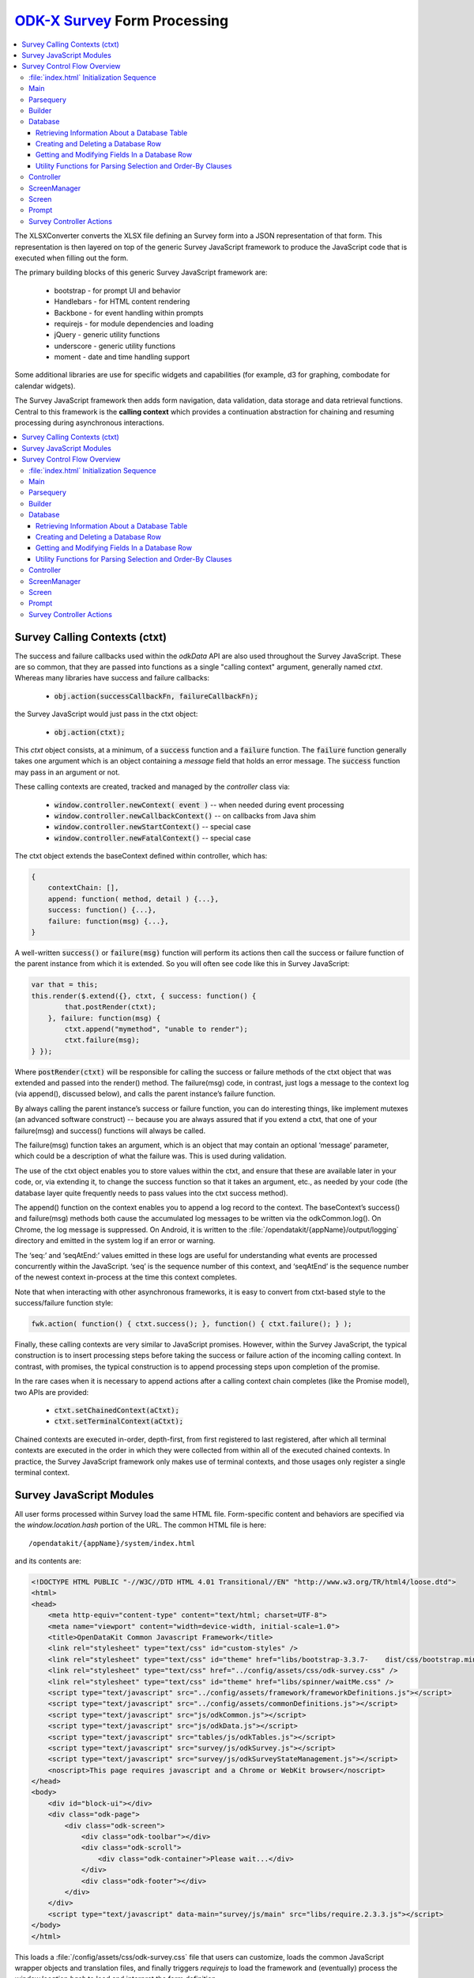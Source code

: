.. spelling:word-list::

  ctxt
  requirejs
  combodate
  baseContext
  msg
  odkCommon
  seqAtEnd
  parsequery
  Parsequery
  tableId
  instanceId
  mdl
  arg
  columnValue
  screenManager
  mutexes

`ODK-X Survey <https://docs.odk-x.org/survey-using/>`_ Form Processing
========================================================================

.. _form-processing:

.. contents:: :local:

The XLSXConverter converts the XLSX file defining an Survey form into a JSON representation of that form. This representation is then layered on top of the generic Survey JavaScript framework to produce the JavaScript code that is executed when filling out the form.

The primary building blocks of this generic Survey JavaScript framework are:

  * bootstrap  - for prompt UI and behavior
  * Handlebars - for HTML content rendering
  * Backbone   - for event handling within prompts
  * requirejs  - for module dependencies and loading
  * jQuery     - generic utility functions
  * underscore - generic utility functions
  * moment     - date and time handling support

Some additional libraries are use for specific widgets and capabilities (for example, d3 for graphing, combodate for calendar widgets).

The Survey JavaScript framework then adds form navigation, data validation, data storage and data retrieval functions. Central to this framework is the **calling context** which provides a continuation abstraction for chaining and resuming processing during asynchronous interactions.

.. contents:: :local:

.. _form-processing-ctxt:

Survey Calling Contexts (ctxt)
---------------------------------------

The success and failure callbacks used within the `odkData` API are also used throughout the Survey JavaScript. These are so common, that they are passed into functions as a single "calling context" argument, generally named `ctxt`. Whereas many libraries have success and failure callbacks:

  * :code:`obj.action(successCallbackFn, failureCallbackFn);`

the Survey JavaScript would just pass in the ctxt object:

  * :code:`obj.action(ctxt);`

This `ctxt` object consists, at a minimum, of a :code:`success` function and a :code:`failure` function. The :code:`failure` function generally takes one argument which is an object containing a `message` field that holds an error message. The :code:`success` function may pass in an argument or not.

These calling contexts are created, tracked and managed by the `controller` class via:

  * :code:`window.controller.newContext( event )`  -- when needed during event processing
  * :code:`window.controller.newCallbackContext()` -- on callbacks from Java shim
  * :code:`window.controller.newStartContext()` -- special case
  * :code:`window.controller.newFatalContext()` -- special case

The ctxt object extends the baseContext defined within controller, which has:

.. code-block:: javascript

    {
    	contextChain: [],
    	append: function( method, detail ) {...},
    	success: function() {...},
    	failure: function(msg) {...},
    }

A well-written :code:`success()` or :code:`failure(msg)` function will perform its actions then call the success or failure function of the parent instance from which it is extended.  So you will often see code like this in Survey JavaScript:

.. code-block:: javascript

    var that = this;
    this.render($.extend({}, ctxt, { success: function() {
            that.postRender(ctxt);
        }, failure: function(msg) {
            ctxt.append("mymethod", "unable to render");
            ctxt.failure(msg);
    } });

Where :code:`postRender(ctxt)` will be responsible for calling the success or failure methods of the ctxt object that was extended and passed into the render() method.  The failure(msg) code, in contrast, just logs a message to the context log (via append(), discussed below), and calls the parent instance’s failure function.

By always calling the parent instance’s success or failure function, you can do interesting things, like implement mutexes (an advanced software construct) -- because you are always assured that if you extend a ctxt, that one of your failure(msg) and success() functions will always be called.

The failure(msg) function takes an argument, which is an object that may contain an optional
‘message’ parameter, which could be a description of what the failure was. This is used during validation.

The use of the ctxt object enables you to store values within the ctxt, and ensure that these are available later in your code, or, via extending it, to change the success function so that it takes an argument, etc., as needed by your code (the database layer quite frequently needs to pass values into the ctxt success method).

The append() function on the context enables you to append a log record to the context. The baseContext’s success() and failure(msg) methods both cause the accumulated log messages to be written via the odkCommon.log(). On Chrome, the log message is suppressed. On Android, it is written to the :file:`/opendatakit/{appName}/output/logging` directory and emitted in the system log if an error or warning.

The ‘seq:’ and ‘seqAtEnd:’ values emitted in these logs are useful for understanding what events are processed concurrently within the JavaScript. ‘seq’ is the sequence number of this context, and ‘seqAtEnd’ is the sequence number of the newest context in-process at the time this context completes.

Note that when interacting with other asynchronous frameworks, it is easy to convert from ctxt-based style to the success/failure function style:

.. code-block:: javascript

    fwk.action( function() { ctxt.success(); }, function() { ctxt.failure(); } );

Finally, these calling contexts are very similar to JavaScript promises. However, within the Survey JavaScript, the typical construction is to insert processing steps before taking the success or failure action of the incoming calling context. In contrast, with promises, the typical construction is to append processing steps upon completion of the promise.

In the rare cases when it is necessary to append actions after a calling context chain completes (like the Promise model), two APIs are provided:

  * :code:`ctxt.setChainedContext(aCtxt);`
  * :code:`ctxt.setTerminalContext(aCtxt);`

Chained contexts are executed in-order, depth-first, from first registered to last registered, after which all terminal contexts are executed in the order in which they were collected from within all of the executed chained contexts. In practice, the Survey JavaScript framework only makes use of terminal contexts, and those usages only register a single terminal context.

.. _form-processing-js-modules:

Survey JavaScript Modules
--------------------------

All user forms processed within Survey load the same HTML file. Form-specific content and behaviors are specified via the `window.location.hash` portion of the URL. The common HTML file is here::

    /opendatakit/{appName}/system/index.html

and its contents are:

.. code-block:: html

    <!DOCTYPE HTML PUBLIC "-//W3C//DTD HTML 4.01 Transitional//EN" "http://www.w3.org/TR/html4/loose.dtd">
    <html>
    <head>
        <meta http-equiv="content-type" content="text/html; charset=UTF-8">
        <meta name="viewport" content="width=device-width, initial-scale=1.0">
        <title>OpenDataKit Common Javascript Framework</title>
        <link rel="stylesheet" type="text/css" id="custom-styles" />
        <link rel="stylesheet" type="text/css" id="theme" href="libs/bootstrap-3.3.7-    dist/css/bootstrap.min.css" />
        <link rel="stylesheet" type="text/css" href="../config/assets/css/odk-survey.css" />
        <link rel="stylesheet" type="text/css" id="theme" href="libs/spinner/waitMe.css" />
    	<script type="text/javascript" src="../config/assets/framework/frameworkDefinitions.js"></script>
    	<script type="text/javascript" src="../config/assets/commonDefinitions.js"></script>
        <script type="text/javascript" src="js/odkCommon.js"></script>
        <script type="text/javascript" src="js/odkData.js"></script>
        <script type="text/javascript" src="tables/js/odkTables.js"></script>
        <script type="text/javascript" src="survey/js/odkSurvey.js"></script>
        <script type="text/javascript" src="survey/js/odkSurveyStateManagement.js"></script>
        <noscript>This page requires javascript and a Chrome or WebKit browser</noscript>
    </head>
    <body>
        <div id="block-ui"></div>
        <div class="odk-page">
            <div class="odk-screen">
                <div class="odk-toolbar"></div>
                <div class="odk-scroll">
                    <div class="odk-container">Please wait...</div>
                </div>
                <div class="odk-footer"></div>
            </div>
        </div>
        <script type="text/javascript" data-main="survey/js/main" src="libs/require.2.3.3.js"></script>
    </body>
    </html>

This loads a :file:`/config/assets/css/odk-survey.css` file that users can customize, loads the common JavaScript wrapper objects and translation files, and finally triggers `requirejs` to load the framework and (eventually) process the `window.location.hash` to load and interpret the form definition.

The `requirejs` module management framework, under the direction of the :file:`/system/survey/js/main.js` configuration and initialization file, loads the JavaScript files used by the Survey form framework.

Listed alphabetically, these are:

  - **builder** - responsible for reading the formDef.json and initializing the controller with the list of prompts in the survey.
  - **controller** - handles the logic for moving from one prompt to the next; this includes pre- and post- actions and performing the validation logic.
  - **database** - Handles the interactions with the `odkData` interface to the database. This also constructs and maintains the in-memory model description holding the form definition and the instance’s data and of the structure of the table in which it is stored.
  - **databaseUtils** - contains utility functions for transforming between the database storage strings and the JavaScript reconstructions in the model.
  - **formulaFunctions** - common functions accessible from the user's JavaScript eval environment (for use within their formulas).
  - **handlebarsHelpers** - Handlebars helper functions for use within handlebars templates. These are invoked via :code:`{{helperFunction arg1}}` or :code:`{{helperFunction arg1 arg2}}` within the handlebars templates.
  - **main** - the `requirejs` configuration and initialization file loaded via :file:`index.html` that guides the JavaScript loading process. It waits for various components to load, cleans up the WebKit URL, and invokes :code:`parsequery.changeUrlHash(ctxt)`.
  - **odkSurvey** - simple wrapper for invoking the various media capture actions exposed by Survey
  - **odkSurveyStateManagement** - this is used only within App Designer to simulate the injected Java interface of the same name.
  - **opendatakit** - a random collection of methods that don't quite belong anywhere. Some of these cache and wrap requests to the `odkCommon` layer.
  - **parsequery** - responsible for parsing the hash fragment and triggering the building of the form, the triggering the initialization of the data table, changing of the viewed page, etc.
  - **prompts** - the core set of prompts defined by the Survey JavaScript framework.  The first of these, `base`, defines the basic operation of a prompt.
  - **promptTypes** - due to the way `requirejs` works, this defines an empty object into which the prompts (above) are inserted.
  - **screenManager** - handles the rendering of a screen, including any please-wait or other in-progress notifications, and the events that initiate actions on that screen (for example, change language, swipe left/right, back/forward button clicks).  Many of those actions invoke methods on the `controller` to complete.  Note that rendering of the prompts within a screen (equivalent to an ODK Collect field-list) are handled within the definition of the screen.
  - **screens** - the core set of screen renderers defined by the Survey JavaScript framework. This includes the templating screen for customized layouts and the standard screen renderer.
  - **screenTypes** - due to the way `requirejs` works, this defines an empty object into which the screens (above) are inserted.

.. _form-processing-control-flow:

Survey Control Flow Overview
--------------------------------

.. _form-processing-control-flow-index:

:file:`index.html` Initialization Sequence
~~~~~~~~~~~~~~~~~~~~~~~~~~~~~~~~~~~~~~~~~~~~~~

The :file:`index.html` file explicitly loads these script files:
  * **frameworkDefinitions.js** - translations for standard Survey buttons and prompts
  * **commonDefinitions.js** - application-wide translations defined by the user
  * **odkCommon.js** - wrapper object for `odkCommonIf` injected Java interface
  * **odkData.js** - wrapper object for `odkDataIf` injected Java interface
  * **odkTables.js** - wrapper object for `odkTablesIf` injected Java interface and convenience methods for Tables navigation actions.
  * **odkSurvey.js** - wrapper object providing convenience methods for media capture interactions.
  * **odkSurveyStateManagement.js** - mock object used only within App Designer to provide functionality equivalent to the injected Java interface by the same name.
  * **require.js** - the requirejs module management library
  * **main.js** - loaded indirectly by requirejs to begin the module-load process

The relatively rapid loading of :file:`index.html` very quickly presents ‘Please wait...’ to the user. This is not internationalized. Once the Survey framework is initialized, this will change to an internationalized prompt (using the `waiting_text` translations), and then be replaced by the requested screen in the form (or first screen of the form) when the form definition is fully processed.

.. _form-processing-control-flow-main:

Main
~~~~~~~~~~~

The :file:`main.js` file declares the interdependencies among the various JavaScript frameworks. It relies on `requirejs` for package dependency management and loading. The code first loads jQuery and an extended regex library (for Unicode strings). Once those are loaded, it then loads additional 3rd party libraries and the main Survey JavaScript framework files via:

.. code-block:: javascript

    require([ 'spinner', 'databaseUtils', 'opendatakit', 'database', 'parsequery',
                            'builder', 'controller', 'd3', 'jqueryCsv', 'combodate'],
      function(...) {...})

Once the ODK-X frameworks has loaded, the body of the function is executed. The body then initializes the parsequery object (needed to avoid circular references):

.. code-block:: javascript

    parsequery.initialize(controller,builder);

And then either triggers a reload to clean up the `window.location` value or initiates the parsing of the :file:`formDef.json` specified in the URL location.hash via:

.. code-block:: javascript

    parsequery.changeUrlHash(ctxt);

.. _form-processing-control-flow-parsequery:

Parsequery
~~~~~~~~~~~~~~~~~~~~~~

`parsequery` has two main entry points. The first:

.. code-block:: javascript

    parsequery.changeUrlHash(ctxt) {
        parsequery._parseParameters(wrappedCtxt);
        // when complete:
        that.controller.registerQueuedActionAvailableListener(ctxt, opendatakit.getRefId());

parses the formDef and calls the controller to initiate the processing of data callbacks from the Java layer.

The second entry point is `_prepAndSwitchUI`, which is called deep within the processing performed inside :code:`changeUrlHash(ctxt)` and also by the `controller` when opening a specific `instanceId` within a form. That entry point assumes that the tableId and formId have not changed from what they currently are.

:code:`parsequery._parseParameters(ctxt)` has the following flow (accomplished with many asynchronous processing steps -- arguments are omitted):

.. code-block:: javascript

    parsequery._parseParameters() {
        if ( !sameForm ) {
            controller.reset( function() {
                // webpage now displays "Please wait..." with translations
                parseQuery._parseFormDefFile();
            });
        } else {
            parseQuery._parseQueryParameterContinuation();
        }
    }

    // called to load the (new) formDef.json
    parseQuery._parseFormDefFile() {
        requirejs( "formDef.json", function() {
            parseQuery._parseQueryParameterContinuation();
        })
    }

    // called to interpret hash parameters after formDef.json loaded
    // If the tableId is changed, load information about the tableId
    // from the database layer so we know what fields are in it.
    // Otherwise, interpret the formDef.json and construct the
    // javascript objects that are used to render that form.
    // And, once the object tree is initialized, call
    // _prepAndSwitchUI() to render the specified screen in that form.
    parseQuery._parseQueryParameterContinuation() {
        if ( !sameTable ) {
            controller.reset( function() {
                // webpage now displays ‘Please wait...’ with translations
                // Load information about the tableId from the database
                // layer so we know what fields are in it.
                database.initializeTables(function() {
                    // parse and construct form objects
                    builder.buildSurvey( function() {
                        // render the specified screen in this form
                        parseQuery._prepAndSwitchUI();
                    });
                });
            });
        } else if ( !sameForm ) {
            controller.reset( function() {
                // webpage now displays ‘Please wait...’ with translations
                // parse and construct form objects
                builder.buildSurvey( function() {
                    // render the specified screen in this form
                    parseQuery._prepAndSwitchUI();
                });
            });
        } else if ( !sameInstance ) {
            controller.reset( function() {
                // webpage now displays ‘Please wait...’ with translations
                // render the specified screen in this form
                parseQuery._prepAndSwitchUI();
            });
        } else {
            // render the specified screen in this form
            parseQuery._prepAndSwitchUI();
        }
    }

    // retrieve and cache information for the instanceId (row)
    // being manipulated (if any) and render the specified screen
    // in the current form
    parseQuery._prepAndSwitchUI() {
        database.initializeInstance( function() {
            controller.startAtScreenPath(ctxt, screenPath);
        });
    }

From this flow, you can see that the rough sequence of flow is:

  #. :code:`controller.reset()` is called to display ‘Please wait...’
  #. :code:`database.initializeTables()` to retrieve metadata about the tableId.
  #. :code:`builder.buildSurvey()` to process the raw formDef.json file.
  #. :code:`database.initializeInstance()` creates the initial (largely empty) row of an instanceId (if it is new) and reads the data for the instanceId from the database (if it is pre-existing), sets the current instance id and populates the mdl with the values for that instance id.
  #. :code:`controller.startAtScreenPath()` is called to direct the Survey JavaScript framework to display the requested screen.
  #. :code:`controller.registerQueuedActionAvailableListener()` is called to initiate the processing of any Java data callbacks (for instance, responses from intents).

.. _form-processing-control-flow-builder:

Builder
~~~~~~~~~~~~~~~~~~~

Builder's only entry point is `buildSurvey`. This attempts to load several well-known files and then processes the :file:`formDef.json`.

It begins by attempting to load (in order)::

    /opendatakit/{appName}
         /config/tables/{tableId}/tableSpecificDefinitions.js
         /config/tables/{tableId}/forms/{formId}/customScreenTypes.js
         /config/tables/{tableId}/forms/{formId}/customPromptTypes.js

The file :file:`tableSpecificDefinitions.js` contains the translations described earlier.

The :file:`customScreenTypes.js` file contains user-defined screen types. These should follow the constructions of the basic screens defined in :file:`/system/survey/js/screens.js` and should be stored as property fields inside the `screenTypes` object.

The :file:`customPromptTypes.js` file contains user-defined prompt types. These should follow the constructions of the basic prompts defined in :file:`/system/survey/js/prompts .js` and should be stored as property fields inside the `promptTypes` object.

The `column_types` field in the `specification` object within the :file:`formDef.json` is a map consisting of column names and their expected column types. This is used to convert ordinary text describing a calculation into JavaScript functions that perform the calculation (via `eval`). For simplicity, these column names are interpreted independent of the sheet within the XLSX file from which the :file:`formDef.json` is constructed. The allowed values for column types is only partially extensible as it must be interpreted and processed within the builder. The valid column types are:

  * function
  * formula
  * formula(arg1[, arg2[,...]])
  * requirejs_path

Columns with the `function` type are expected to contain column values ({columnValue}) that are a text string that can be evaluated as a function definition -- for example, {columnValue} would be something like: :code:`function() { return 3; }`.

The `formula` type and the :code:`formula(...)` type are expected to have {columnValue} be an expression that is the return value of a function. These are wrapped by the builder to construct either

.. code-block:: javascript

    function() { return ({columnValue}); }

or

.. code-block:: javascript

    function(arg1[, arg2[,...]) { return ({columnValue}); }

Function and formula column types have their content evaluated in the context of the methods exposed by `formulaFunctions` to produce JavaScript functions. Because they are evaluated within the `formulaFunctions` context, they only have limited access to the internals of the Survey framework. This intentionally limits their power and the potential for damage that they might otherwise wreak.

The `requirejs_path` type causes builder to prefix the path to the form's directory. This supports referencing custom prompt templates and, potentially, images and other media, that are stored in the form directory.

The default `column_types` map can be extended in the XLSX file by defining a `column_types` sheet with headings that are column names and a single row beneath that defines the column type for that column name.

The default `column_types` map consists of:

.. code-block:: javascript

    {
        _screen_block: 'function',
        condition: 'formula',
        constraint: 'formula',
        required: 'formula',
        calculation: 'formula', // 'assign' prompt and on calculates sheet.
        newRowInitialElementKeyToValueMap: 'formula',
        openRowInitialElementKeyToValueMap: 'formula',
        selectionArgs: 'formula',
        url: 'formula', // external_link prompt
        uri: 'formula', // queries
        callback: 'formula(context)', // queries
        choice_filter: 'formula(choice_item)', // expects "choice_item" context arg.
        templatePath: 'requirejs_path'
    }

Builder uses the `column_types` field in the `specification` object within the :file:`formDef.json` to convert fields (column names) into their appropriate types. This conversion consists of a a full traversal of content from the calculates, settings, choices, queries, and all the survey sheets in the original XLSX file.

Next, for each of the survey sheets, builder creates Backbone instances of the prompt types referenced on those sheets, one instance for each declared prompt. These instances fold the field definitions the user specified in the XLSX file on top of the default values provided by the prompt definitions (and custom prompt definitions), allowing the user to customize the prompt through explicit changes in the XLSX file. These prompt instances are used when rendering the survey.

Lastly, the builder attempts to load::

    /opendatakit/{appName}
         /config/tables/{tableId}/forms/{formId}/customStyles.css

It then attempts to load::

    /opendatakit/{appName}
         /config/tables/{tableId}/forms/{formId}/customTheme.css

Or, if that doesn't exist, it examines the formDef.json to see if there was a `theme` defined on the `settings` sheet of the XLSX file and attempts to load::

    /opendatakit/{appName}
         /config/assets/css/{theme}.css

And, lastly, it examines the formDef.json to see if there was a `font-size` defined on the `settings` sheet of the XLSX file and attempts to set it in the body:

.. code-block:: javascript

    $('body').css("font-size", fontSize.value);

.. _form-processing-control-flow-database:

Database
~~~~~~~~~~~~~~~~~~~~~~

The Survey database layer is a fairly thin wrapper around the `odkData` object. It maintains a cache of all of the field values in the referenced instanceId (row) within the current form. This cache is synchronously referenced and modified within the presentation layer and asynchronously updated via calls to the `odkData` object. In general, these asynchronous writes occur during lose-focus event processing.

Additionally, it maintains a copy of the properties of that table (for example, display name of the table and display names of the fields) and a description of the field types in the database table (the table definition). These are returned via the `odkData` object. This information is used within Survey to enable formulas to refer to field values either via their `elementPath` or via the database column in which they are stored (`elementKey`). A prime example of this is a *geopoint*. If the name of the *geopoint* field is `mylocation` then the individual `latitude`, `longitude`, etc. values are maintained within the cache as individual keys within a `mylocation` object -- you can refer to them naturally as `mylocation.latitude`, `mylocation.longitude`, etc. This is the `elementPath` representation of these fields. However, within the database layer, these are stored as individual columns with column names of `mylocation_latitude`, `mylocation_longitude` etc. That is the `elementKey` representation. A similar transformation occurs for file attachments and any user-defined complex data type (multi-valued prompts). Simple select-multiple prompts, which manipulate arrays of values, have an `elementPath` representation within the cache as a Javascript array of selected values. Within the database layer, their `elementKey` representation is a JSON serialization of this array (in contrast, select-multiple prompts that reference linked tables would not store their selections in the dominant data table but rely upon filter conditions and storing a (foreign) key in the subordinate table, or in an association table, to establish their linkage).

The support this synchronous cache and this data abstraction, the main entry points for this layer can be divided into 4 sections:

  #. :ref:`form-processing-control-flow-database-retrieving`
  #. :ref:`form-processing-control-flow-database-create-row`
  #. :ref:`form-processing-control-flow-database-modify-row`
  #. :ref:`form-processing-control-flow-database-utility`

.. _form-processing-control-flow-database-retrieving:

Retrieving Information About a Database Table
"""""""""""""""""""""""""""""""""""""""""""""""""

Two methods:

  - :code:`initializeTables(ctxt, formDef, tableId, formPath)`
  - :code:`readTableDefinition(ctxt, formDef, tableId, formPath)`

The first is called during the initial loading of the form; the second is used by linked table prompts.

.. _form-processing-control-flow-database-create-row:

Creating and Deleting a Database Row
""""""""""""""""""""""""""""""""""""""

Five methods:

  - :code:`initializeInstance(ctxt, model, formId, instanceId, sameInstance, keyValueMap)`
  - :code:`get_linked_instances(ctxt, dbTableName, selection, selectionArgs, displayElementName, orderBy)`
  - :code:`save_all_changes(ctxt, model, formId, instanceId, asComplete)`
  - :code:`ignore_all_changes(ctxt, model, formId, instanceId)`
  - :code:`delete_checkpoints_and_row(ctxt, model, instanceId)`

The first method, `initializeInstance` is used to initialize the synchronous cache with data values. It takes a boolean, `sameInstance` that is true if this is a reload of values for the current `instanceId` (row). It also takes a map of data changes `keyValueMap` to apply to this instance.

If `sameInstance` is true, this array is ignored.

If `sameInstance` is false and `instanceId` is null (we are not yet editing a row) then any initial values for the form's session variables that are specified in the `keyValueMap` are applied, and any initial values for any of the row's fields are ignored.

If `sameInstance` is false and `instanceId` is not null, the row's values are fetched from the database. If the row does not exist, it is initialized with the default values specified in the form for each of the row's fields, and then those changes are overlaid with the changes specified in the `keyValueMap`. And, finally, any initial values for the form's session variables that are specified within the `keyValueMap` are applied.

The second method, `get_linked_instances` is used by linked table prompts to retrieve rows from other data tables (for example, for linked table prompts).

The remaining methods (`save_all_changes`, `ignore_all_changes` and `delete_checkpoints_and_row`) manage the retention and deletion of the row in the database table.

.. _form-processing-control-flow-database-modify-row:

Getting and Modifying Fields In a Database Row
"""""""""""""""""""""""""""""""""""""""""""""""""

Five methods:

  - :code:`setValueDeferredChange( name, value )`
  - :code:`getDataValue(name)`
  - :code:`getInstanceMetaDataValue(name)`
  - :code:`applyDeferredChanges(ctxt)`
  - :code:`setInstanceMetaData(ctxt, name, value)`

The first 3 of these methods are the standard setters and getters of values. In general, the metadata fields of a row are read-only within Survey JavaScript. For this reason, there is no synchronous setter method for these fields.

The last 2 methods, `applyDeferredChanges` and `setInstanceMetaData`, are used internally within the Survey JavaScript framework to flush the changes in the synchronous cache through to the database via calls to `odkData`. Nearly all manipulation of a row's instance metadata is done within the Java layer. The exception is the changing of the current row's locale, which is effected via the call to `setInstanceMetaData`.

.. _form-processing-control-flow-database-utility:

Utility Functions for Parsing Selection and Order-By Clauses
"""""""""""""""""""""""""""""""""""""""""""""""""""""""""""""""""

Two methods:

  - :code:`convertSelectionString(linkedModel, selection)`
  - :code:`convertOrderByString(linkedModel, order_by)`

These functions examine where clauses and order-by clauses to replace any `elementPath` expressions with `elementKey` values. Because this is not within the database layer, these conversions are not entirely fool-proof.

.. _form-processing-control-flow-controller:

Controller
~~~~~~~~~~~~~~~~~~~

The initial load of a form ends with a call to :code:`controller.startAtScreenPath()` followed by a call to  :code:`controller.registerQueuedActionAvailableListener()`.

The `controller` object is responsible for navigating the form, ensuring that required fields are populated, that constraints are applied, that all validation logic is executed, and that appropriate actions are taken when the user launches an external application (for example, media capture), launches a sub-form, saves the form, exits without saving, or elects to delete a row from the database.

To implement *back button* functionality, the controller maintains a history of how the user has navigated through the form. This navigation history is necessary because there is no fixed execution path through an Survey form (user-directed navigation is one of the big changes between the javarosa-based tools and Survey). The `odkSurveyStateManagement` injected Java interface provides the underlying storage mechanism for this functionality and is directly called by `controller` during its processing.

The types of actions that the controller can perform, and how these are defined in the `formDef.json` will be described later in this document. At this time, it is sufficient to know that the controller is executing a program that performs actions, such as the rendering of a screen containing one or more prompts, as well as performing conditional and unconditional branches within that program.

The controller's progress through this program is tracked by the history stack maintained within `odkSurveyStateManagement` and the top of that history stack identifies the operation which the controller is currently executing. The controller's (vastly simplified) form processing flow is as follows:

.. code-block:: javascript

    controller.startAtScreenPath(ctxt, screenPath) {
        var op = operation corresponding to screenPath.
        controller._doActionAt(op);
    }
    //
    // starting at the operation referenced by 'op',
    // execute operations until a screen is rendered
    controller._doActionAt(op) {
        controller._doActionAtLoop(op);
        // when the above completes, we are
        // given a screenOp (screen rendering
        // operation) to transition to, or
        // have already produced a pop-up to
        // communicate an error to the user.
        if ( screenOp !== null ) {
            controller.setScreenWithMessagePopup(ctxt, screenOp, ...);
        }
    }
    //
    // main execution loop
    controller._doActionAtLoop(op) {
        while () {
            switch ( op._token_type ) {
            case "goto_label":
                // jump (possibly conditionally)
                // to another operation
                break;
            ...
            // other control flow options
            // some of these can return out
            // of this while without returning
            // a screen rendering operation.
            // any that do will have already
            // produced an alert or error pop-up
            ...
            case "assign":
                // do assignment
                break;
            case "begin_screen":
                // render a screen
                return op; // the ‘screenOp’ in _doActionAt();
            }
        }
    }
    //
    // render a screen
    controller.setScreenWithMessagePopup(ctxt, screenOp, options, msg) {
        // set up a 500ms delay timer to render the ‘msg’ pop-up
        // so that the UI can settle on the new page before we
        // display the message. Otherwise, it might be lost
        // during the rendering of the screen.
        setTimeout(function() {
            screenManager.showScreenPopup(m);
        }, 500);
        screenManager.setScreen(ctxt, screenOp, options);
    }

Simply put, the processing flow eventually calls `screenManager` to display a screen (via `setScreen(ctxt, screenOp, options)`) and perhaps also shows a pop-up with some sort of alert or error message (via `showScreenPopup(m)`).

When the *next button* is pressed or the screen is swiped forwards, the framework calls :code:`controller.gotoNextScreen()` which verifies that all required fields are filled-in and all constraints are applied. It then triggers much the same processing sequence -- calling `doActionAt()` with the operation *after* the currently-rendered screen.

When the *back button* is pressed or the screen is swiped backward, the framework calls :code:`controller.gotoPreviousScreen()` which pops the operation history stack for the current survey sheet until a screen-rendering operation is found, and that screen is then rendered. And, if the history for the current survey sheet is exhausted, then the contents screen for that sheet is displayed.

Finally, returning to the discussion of the control flow on the initial load of a form, after the current screen is rendered, the call to :code:`controller.registerQueuedActionAvailableListener()` causes an action listener to be registered with `odkCommon` and then calls that listener to process any results that became available before the listener was registered. If there are any results from a previous :code:`odkCommon.doAction(...intentArgs...)` request (for example, a media-file capture request), then the controller's action listener will interpret the results to identify what prompt in the current screen should receive and process these results and then invoke that prompt to complete the processing. Otherwise, if there are no results, no additional actions are taken.  This completes the control flow on the initial load of the form.

.. _form-processing-control-flow-screenManager:

ScreenManager
~~~~~~~~~~~~~~~~~~~~~~

The screenManager provides event handling for swiping and the navigation bars at the top and bottom of a screen. It delegates to the `screen` object to construct the DOM representation for that content and also delegates to the `screen` object to register and unregister event handlers for any other DOM elements via calls to :code:`recursiveUndelegateEvents()` and :code:`recursiveDelegateEvents()`. Those event handlers are expected to be defined in the Backbone-based `screen` objects and `prompt` objects.

The high-level actions of the screen manager are:

.. code-block:: javascript

    screenManager.setScreen(ctxt, screen) {
        // show "loading..." spinner
        screenManager.showSpinnerOverlay();
        // stop processing all events on the current screen
        screenManager.disableSwipeNavigation();
        screenManager.activeScreen.recursiveUndelegateEvents();
        // construct the DOM objects in the page (heavily nested)
        screen.buildRenderContext(... {
            screen.render(... {
                screenManager.activeScreen = screen;
                // replace the screen
                screenManager.$el.find(".odk-page").replaceWith(screen.$el);
            });
        });
        //
        // and via a ctxt.terminalContext()  registration
        // so that the DOM replacement and redraw can take effect
        screenManager.activeScreen.afterRender();
        screenManager.activeScreen.recursiveDelegateEvents();
        screenManager.hideSpinnerOverlay();
    }

.. _form-processing-control-flow-screen:

Screen
~~~~~~~~~~~~~~~~

The `screen` object determines the set of prompts that should be displayed and lays them out. The custom screen example shows how this can be done within an arbitrary HTML template by using ids on DOM elements to identify where the inner HTML for a prompt should be injected.

Immediately prior to screen rendering, any unsaved changes in data values are asynchronously flushed to the database.

The `screen` object also enforces required fields and constraints and can reject any attempts by the `controller` object to move off of this screen or pop-up a confirmation for the user to accept.

See the :file:`screens.js` file.

.. _form-processing-control-flow-prompt:

Prompt
~~~~~~~~~~~~~~~~~~~~

Prompts register event handlers for their DOM elements and are responsible for restoring and saving values displayed in those DOM elements into the synchronous data cache and for validating those values and enforcing any constraints (if so directed).

See the :file:`prompts.js` file.

.. _form-processing-controller-actions:

Survey Controller Actions
~~~~~~~~~~~~~~~~~~~~~~~~~~~~~~~~~~~~~~

As mentioned earlier, the main processing loop within the `controller` executes a program derived from the form's XLSX file and encoded in the `formDef.json`. The 10 primitive operations in this program are described in :doc:`survey-controller-actions`.
